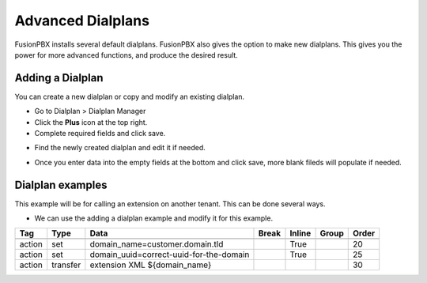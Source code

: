 ####################
Advanced Dialplans
####################

FusionPBX installs several default dialplans. FusionPBX also gives the option to make new dialplans. This gives you the power for more advanced functions, and produce the desired result.    




Adding a Dialplan
~~~~~~~~~~~~~~~~~~~

You can create a new dialplan or copy and modify an existing dialplan.

* Go to Dialplan > Dialplan Manager

* Click the **Plus** icon at the top right.

* Complete required fields and click save.

.. image:: ../_static/images/dialplan/fusionpbx_dialplan_advanced.jpg
        :scale: 85%

* Find the newly created dialplan and edit it if needed.

.. image:: ../_static/images/dialplan/fusionpbx_dialplan_advanced1.jpg
        :scale: 85%

* Once you enter data into the empty fields at the bottom and click save, more blank fileds will populate if needed.

.. image:: ../_static/images/dialplan/fusionpbx_dialplan_advanced2.jpg
        :scale: 85%


Dialplan examples
~~~~~~~~~~~~~~~~~~~

This example will be for calling an extension on another tenant.  This can be done several ways.

* We can use the adding a dialplan example and modify it for this example.


.. image:: ../_static/images/dialplan/fusionpbx_dialplan_advanced2.jpg
        :scale: 85%



+--------+----------+------------------------------------------+-------+--------+-------+-------+
| Tag    | Type     | Data                                     | Break | Inline | Group | Order |
+========+==========+==========================================+=======+========+=======+=======+
|        |          |                                          |       |        |       |       |
+--------+----------+------------------------------------------+-------+--------+-------+-------+
| action | set      | domain_name=customer.domain.tld          |       | True   |       | 20    |
+--------+----------+------------------------------------------+-------+--------+-------+-------+
| action | set      | domain_uuid=correct-uuid-for-the-domain  |       | True   |       | 25    |
+--------+----------+------------------------------------------+-------+--------+-------+-------+
| action | transfer | extension XML ${domain_name}             |       |        |       | 30    |
+--------+----------+------------------------------------------+-------+--------+-------+-------+



